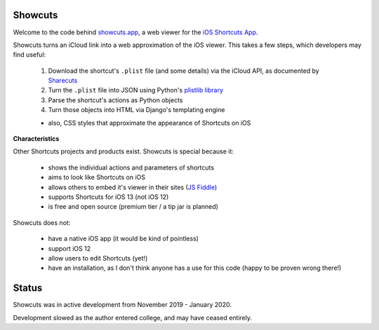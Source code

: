 .. image:: logo.png

Showcuts
########

.. image:: https://readthedocs.org/projects/showcuts/badge/?version=latest
    :target: https://showcuts.readthedocs.io/en/latest/?badge=latest
    :alt: Documentation Status

Welcome to the code behind `showcuts.app <https://showcuts.app/share/view>`_, a web viewer for the `iOS Shortcuts App <https://apps.apple.com/us/app/shortcuts/id915249334>`_.

Showcuts turns an iCloud link into a web approximation of the iOS viewer.
This takes a few steps, which developers may find useful:

   #. Download the shortcut's ``.plist`` file (and some details) via the iCloud API, as documented by `Sharecuts <https://github.com/sharecuts/website/blob/master/Docs/Download%20shortcut%20shared%20as%20a%20link.txt>`_
   #. Turn the ``.plist`` file into JSON using Python's `plistlib library <https://docs.python.org/2/library/plistlib.html>`_
   #. Parse the shortcut's actions as Python objects
   #. Turn those objects into HTML via Django's templating engine

   * also, CSS styles that approximate the appearance of Shortcuts on iOS

**Characteristics**

Other Shortcuts projects and products exist. Showcuts is special because it:

   * shows the individual actions and parameters of shortcuts
   * aims to look like Shortcuts on iOS
   * allows others to embed it's viewer in their sites (`JS Fiddle <https://jsfiddle.net/7ok5xfgd/1/>`_)
   * supports Shortcuts for iOS 13 (not iOS 12)
   * is free and open source (premium tier / a tip jar is planned)

Showcuts does not:

   * have a native iOS app (it would be kind of pointless)
   * support iOS 12
   * allow users to edit Shortcuts (yet!)
   * have an installation, as I don't think anyone has a use for this code (happy to be proven wrong there!)

Status
######

Showcuts was in active development from November 2019 - January 2020.

Development slowed as the author entered college, and may have ceased entirely.
